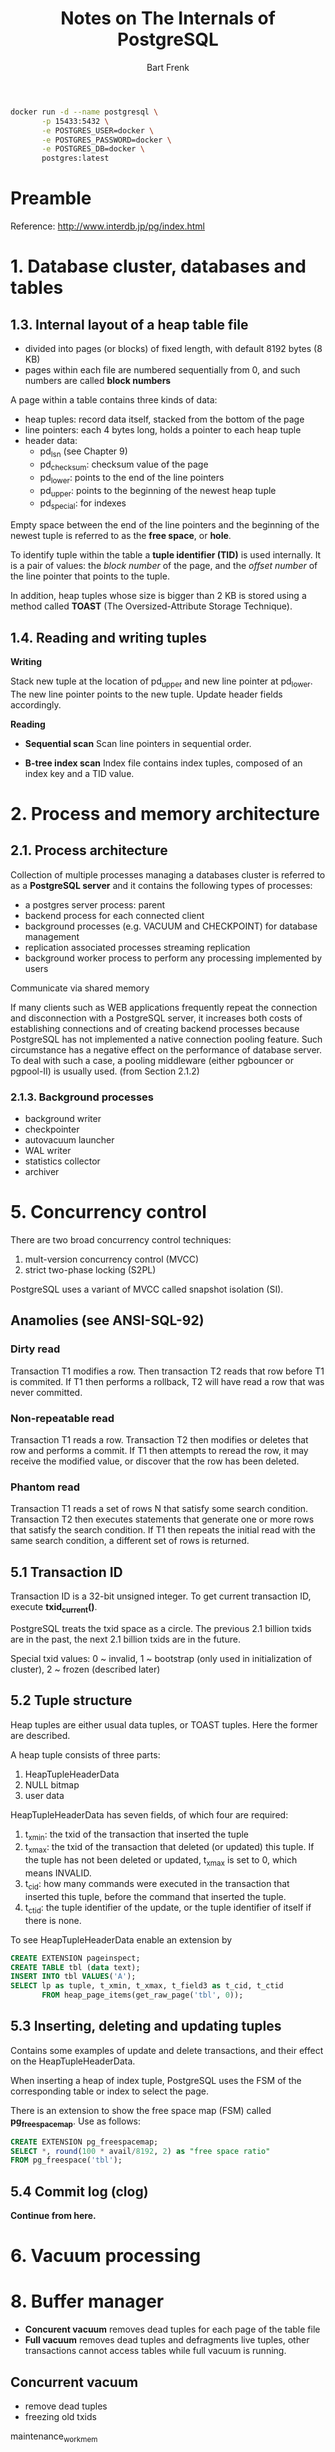 #+TITLE: Notes on The Internals of PostgreSQL
#+AUTHOR: Bart Frenk


#+begin_src sh
docker run -d --name postgresql \
       -p 15433:5432 \
       -e POSTGRES_USER=docker \
       -e POSTGRES_PASSWORD=docker \
       -e POSTGRES_DB=docker \
       postgres:latest
#+end_src


* Preamble
Reference: http://www.interdb.jp/pg/index.html
* 1. Database cluster, databases and tables
** 1.3. Internal layout of a heap table file
   - divided into pages (or blocks) of fixed length, with default 8192 bytes (8 KB)
   - pages within each file are numbered sequentially from 0, and such numbers are called *block numbers*
   
   A page within a table contains three kinds of data:
   - heap tuples: record data itself, stacked from the bottom of the page
   - line pointers: each 4 bytes long, holds a pointer to each heap tuple
   - header data:
     - pd_lsn (see Chapter 9)
     - pd_checksum: checksum value of the page
     - pd_lower: points to the end of the line pointers
     - pd_upper: points to the beginning of the newest heap tuple
     - pd_special: for indexes
   Empty space between the end of the line pointers and the beginning of the
   newest tuple is referred to as the *free space*, or *hole*.
   
   To identify tuple within the table a *tuple identifier (TID)* is used
   internally. It is a pair of values: the /block number/ of the page, and the
   /offset number/ of the line pointer that points to the tuple.

   In addition, heap tuples whose size is bigger than 2 KB is stored using a
   method called *TOAST* (The Oversized-Attribute Storage Technique).

** 1.4. Reading and writing tuples
   
   *Writing*

   Stack new tuple at the location of pd_upper and new line pointer at
   pd_lower. The new line pointer points to the new tuple. Update header fields
   accordingly.

   *Reading*

   - *Sequential scan* Scan line pointers in sequential order.
     
   - *B-tree index scan* Index file contains index tuples, composed of an index
     key and a TID value.

* 2. Process and memory architecture
** 2.1. Process architecture

   Collection of multiple processes managing a databases cluster is referred to
   as a *PostgreSQL server* and it contains the following types of processes:
   - a postgres server process: parent
   - backend process for each connected client
   - background processes (e.g. VACUUM and CHECKPOINT) for database management
   - replication associated processes streaming replication
   - background worker process to perform any processing implemented by users
   Communicate via shared memory

  If many clients such as WEB applications frequently repeat the connection and
  disconnection with a PostgreSQL server, it increases both costs of
  establishing connections and of creating backend processes because PostgreSQL
  has not implemented a native connection pooling feature. Such circumstance has
  a negative effect on the performance of database server. To deal with such a
  case, a pooling middleware (either pgbouncer or pgpool-II) is usually used.
  (from Section 2.1.2)

*** 2.1.3. Background processes
    
    - background writer
    - checkpointer
    - autovacuum launcher
    - WAL writer
    - statistics collector
    - archiver

* 5. Concurrency control
  There are two broad concurrency control techniques:
  1. mult-version concurrency control (MVCC)
  2. strict two-phase locking (S2PL)
 
  PostgreSQL uses a variant of MVCC called snapshot isolation (SI).

** Anamolies (see ANSI-SQL-92)
*** Dirty read
    Transaction T1 modifies a row. Then transaction T2 reads that row before T1
    is commited. If T1 then performs a rollback, T2 will have read a row that
    was never committed.
*** Non-repeatable read
    Transaction T1 reads a row. Transaction T2 then modifies or deletes that row
    and performs a commit. If T1 then attempts to reread the row, it may receive
    the modified value, or discover that the row has been deleted.
*** Phantom read
    Transaction T1 reads a set of rows N that satisfy some search
    condition. Transaction T2 then executes statements that generate one or more
    rows that satisfy the search condition. If T1 then repeats the initial read
    with the same search condition, a different set of rows is returned.

** 5.1 Transaction ID

   Transaction ID is a 32-bit unsigned integer. To get current transaction ID,
   execute *txid_current()*.
   
   PostgreSQL treats the txid space as a circle. The previous 2.1 billion txids
   are in the past, the next 2.1 billion txids are in the future.

   Special txid values: 0 ~ invalid, 1 ~ bootstrap (only used in initialization of cluster),
   2 ~ frozen (described later)
     
** 5.2 Tuple structure
   
   Heap tuples are either usual data tuples, or TOAST tuples. Here the former
   are described.
   
   A heap tuple consists of three parts:
   1. HeapTupleHeaderData
   2. NULL bitmap
   3. user data

   HeapTupleHeaderData has seven fields, of which four are required:
   1. t_xmin: the txid of the transaction that inserted the tuple
   2. t_xmax: the txid of the transaction that deleted (or updated) this
      tuple. If the tuple has not been deleted or updated, t_xmax is set to 0, which means INVALID.
   3. t_cid: how many commands were executed in the transaction that inserted
      this tuple, before the command that inserted the tuple.
   4. t_ctid: the tuple identifier of the update, or the tuple identifier of
      itself if there is none.

   To see HeapTupleHeaderData enable an extension by

   #+begin_src sql
   CREATE EXTENSION pageinspect;
   CREATE TABLE tbl (data text);
   INSERT INTO tbl VALUES('A');
   SELECT lp as tuple, t_xmin, t_xmax, t_field3 as t_cid, t_ctid 
          FROM heap_page_items(get_raw_page('tbl', 0));
   #+end_src

** 5.3 Inserting, deleting and updating tuples

   Contains some examples of update and delete transactions, and their effect on the HeapTupleHeaderData.

   When inserting a heap of index tuple, PostgreSQL uses the FSM of the
   corresponding table or index to select the page.

   There is an extension to show the free space map (FSM) called *pg_freespacemap*. Use as follows:

   #+begin_src sql
   CREATE EXTENSION pg_freespacemap;
   SELECT *, round(100 * avail/8192, 2) as "free space ratio"
   FROM pg_freespace('tbl');
   #+end_src

** 5.4 Commit log (clog)
   *Continue from here.*
   
* 6. Vacuum processing
* 8. Buffer manager
  - *Concurent vacuum* removes dead tuples for each page of the table file
  - *Full vacuum* removes dead tuples and defragments live tuples, other
    transactions cannot access tables while full vacuum is running.

** Concurrent vacuum
   - remove dead tuples
   - freezing old txids
     
 maintenance_work_mem
* 9. Write ahead log
** 9.1 Overview
*** 9.1.1 Insertion operations without WAL
*** 9.1.2 Insertion operations and database recovery
*** 9.1.3 Full-page writes
** 9.2 Transaction log and WAL segment files
** 9.3 Internal layout of WAL segment
** 9.4 Internal layout of XLOG record
** 9.4.1 Header portion of XLOG record
** 9.4.2 Data portion of XLOG record (version 9.4 or earlier)
** 9.4.2 Data portion of XLOG record (version 9.5 or later)
** 9.5 Writing of XLOG record
** 9.6 WAL writer process
** 9.7 Checkpoint process in PostgreSQL 
*** 9.7.1 Outline of the checkpoint processing
*** 9.7.2 pg_control file
** 9.8 Database recovery in PostgreSQL
** 9.9 WAL segment files management
*** 9.9.1 WAL segment switches
*** 9.9.2 WAL segment management in version 9.5 or later
*** 9.9.3 WAL segment management in version 9.4 or earlier
** 9.10 Continuous archiving and archive logs
* 10. Base backup and point-in-time recovery
* 11. Streaming replication
